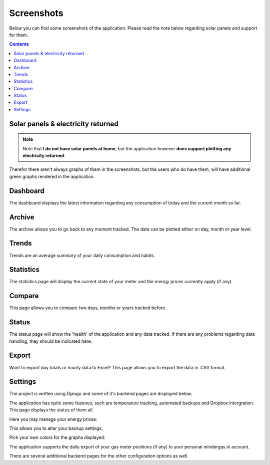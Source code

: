 Screenshots
===========
Below you can find some screenshots of the application. Please read the note below regarding solar panels and support for them.


.. contents::
    :depth: 2


Solar panels & electricity returned
-----------------------------------

.. note::
    
    Note that **I do not have solar panels at home**, but the application however **does support plotting any electricity returned**.

Therefor there aren't always graphs of them in the screenshots, but the users who do have them, will have additional green graphs rendered in the application.  


Dashboard
---------
The dashboard displays the latest information regarding any consumption of today and the current month so far.

.. image:: _static/screenshots/dashboard.png
    :target: _static/screenshots/dashboard.png
    :alt: Dashboard
    
    
Archive
-------
The archive allows you to go back to any moment tracked. The data can be plotted either on day, month or year level.

.. image:: _static/screenshots/archive.png
    :target: _static/screenshots/archive.png
    :alt: Archive


Trends
------
Trends are an average summary of your daily consumption and habits.

.. image:: _static/screenshots/trends.png
    :target: _static/screenshots/trends.png
    :alt: Trends


Statistics
----------
The statistics page will display the current state of your meter and the energy prices currently apply (if any).

.. image:: _static/screenshots/statistics.png
    :target: _static/screenshots/statistics.png
    :alt: Statistics


Compare
-------
This page allows you to compare two days, months or years tracked before. 

.. image:: _static/screenshots/compare.png
    :target: _static/screenshots/compare.png
    :alt: Compare


Status
------
The status page will show the 'health' of the application and any data tracked. If there are any problems regarding data handling, they should be indicated here.

.. image:: _static/screenshots/status.png
    :target: _static/screenshots/status.png
    :alt: Status


Export
------
Want to export day totals or hourly data to Excel? This page allows you to export the data in .CSV format.

.. image:: _static/screenshots/export.png
    :target: _static/screenshots/export.png
    :alt: Export


Settings
--------
The project is written using Django and some of it's backend pages are displayed below.

The application has quite some features, such are temperature tracking, automated backups and Dropbox intergration. This page displays the status of them all.

.. image:: _static/screenshots/admin.png
    :target: _static/screenshots/admin.png
    :alt: Configuration


Here you may manage your energy prices:

.. image:: _static/screenshots/energysupplierprice.png
    :target: _static/screenshots/energysupplierprice.png
    :alt: Energy supplier price

This allows you to alter your backup settings:

.. image:: _static/screenshots/backupsettings.png
    :target: _static/screenshots/backupsettings.png
    :alt: Backup settings

Pick your own colors for the graphs displayed:

.. image:: _static/screenshots/admin_graph_colors.png
    :target: _static/screenshots/admin_graph_colors.png
    :alt: Backup settings

The application supports the daily export of your gas meter positions (if any) to your personal mindergas.nl account.

.. image:: _static/screenshots/mindergas_admin.png
    :target: _static/screenshots/mindergas_admin.png
    :alt: Mindergas settings

There are several additional backend pages for the other configuration options as well. 
